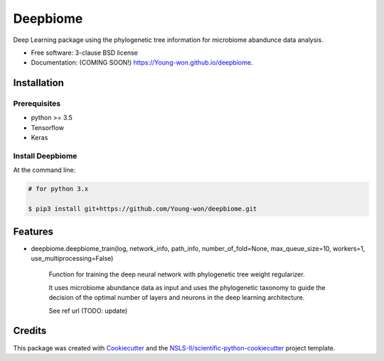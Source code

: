 =========
Deepbiome
=========

.. image:: https://img.shields.io/travis/Young-won/deepbiome.svg
        :target: https://travis-ci.org/Young-won/deepbiome
        :alt: Build
        
.. image:: https://coveralls.io/repos/github/Young-won/deepbiome/badge.svg?branch=master
        :target: https://coveralls.io/github/Young-won/deepbiome?branch=master
        :alt: Coverage

.. image:: https://img.shields.io/pypi/v/deepbiome.svg
        :target: https://pypi.python.org/pypi/deepbiome
        :alt: Version
 
Deep Learning package using the phylogenetic tree information for microbiome abandunce data analysis.

* Free software: 3-clause BSD license
* Documentation: (COMING SOON!) https://Young-won.github.io/deepbiome.

Installation
--------

Prerequisites
^^^^^^^^^^^^^^^^
* python >= 3.5
* Tensorflow
* Keras

Install Deepbiome
^^^^^^^^^^^^^^^^

At the command line:

.. code-block:: bash

    # for python 3.x
    
    $ pip3 install git+https://github.com/Young-won/deepbiome.git

Features
--------

* deepbiome.deepbiome_train(log, network_info, path_info, number_of_fold=None, max_queue_size=10, workers=1, use_multiprocessing=False)

    Function for training the deep neural network with phylogenetic tree weight regularizer.
    
    It uses microbiome abundance data as input and uses the phylogenetic taxonomy to guide the decision of the optimal number of layers and neurons in the deep learning architecture.

    See ref url (TODO: update)

Credits
--------
This package was created with Cookiecutter_ and the `NSLS-II/scientific-python-cookiecutter`_ project template.

.. _Cookiecutter: https://github.com/audreyr/cookiecutter
.. _`NSLS-II/scientific-python-cookiecutter`: https://github.com/NSLS-II/scientific-python-cookiecutter

